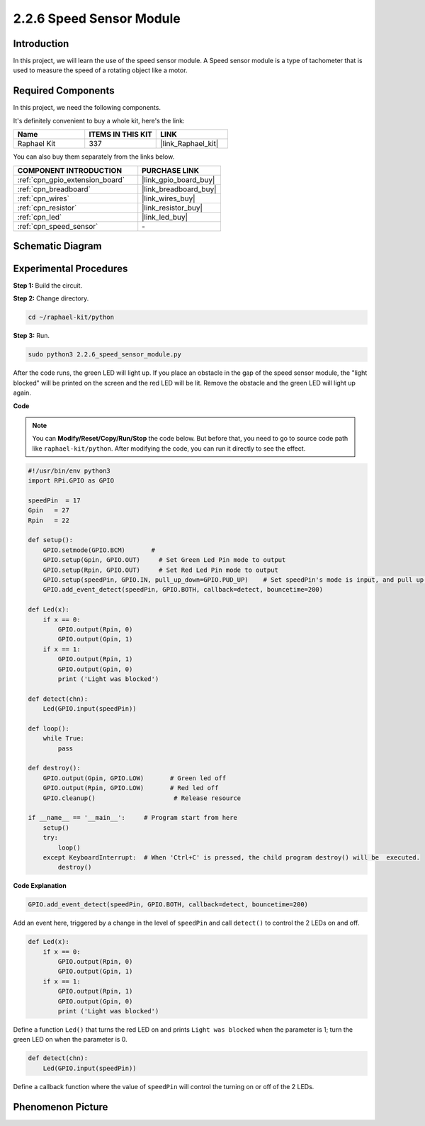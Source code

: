 .. _2.2.6_py:

2.2.6 Speed Sensor Module
=========================

Introduction
------------------

In this project, we will learn the use of the speed sensor module. A Speed sensor module is a type of tachometer that is used to measure the speed of a rotating object like a motor.

Required Components
------------------------------

In this project, we need the following components. 

.. image:: ../img/2.2.6component.png
    :width: 700
    :align: center

It's definitely convenient to buy a whole kit, here's the link: 

.. list-table::
    :widths: 20 20 20
    :header-rows: 1

    *   - Name	
        - ITEMS IN THIS KIT
        - LINK
    *   - Raphael Kit
        - 337
        - |link_Raphael_kit|

You can also buy them separately from the links below.

.. list-table::
    :widths: 30 20
    :header-rows: 1

    *   - COMPONENT INTRODUCTION
        - PURCHASE LINK

    *   - :ref:`cpn_gpio_extension_board`
        - |link_gpio_board_buy|
    *   - :ref:`cpn_breadboard`
        - |link_breadboard_buy|
    *   - :ref:`cpn_wires`
        - |link_wires_buy|
    *   - :ref:`cpn_resistor`
        - |link_resistor_buy|
    *   - :ref:`cpn_led`
        - |link_led_buy|
    *   - :ref:`cpn_speed_sensor`
        - \-

Schematic Diagram
-----------------------

.. image:: ../img/2.2.6circuit.png
    :width: 400
    :align: center

Experimental Procedures
------------------------------

**Step 1:** Build the circuit.

.. image:: ../img/2.2.6fritzing.png
    :width: 700
    :align: center


**Step 2:** Change directory.

.. raw:: html

   <run></run>

.. code-block::
    
    cd ~/raphael-kit/python

**Step 3:** Run.

.. raw:: html

   <run></run>

.. code-block::

    sudo python3 2.2.6_speed_sensor_module.py

After the code runs, the green LED will light up. If you place an obstacle in the gap of the speed sensor module, the "light blocked" will be printed on the screen and the red LED will be lit.
Remove the obstacle and the green LED will light up again.

**Code**

.. note::

    You can **Modify/Reset/Copy/Run/Stop** the code below. But before that, you need to go to  source code path like ``raphael-kit/python``. After modifying the code, you can run it directly to see the effect.


.. raw:: html

    <run></run>

.. code-block:: python

    #!/usr/bin/env python3
    import RPi.GPIO as GPIO

    speedPin  = 17
    Gpin   = 27
    Rpin   = 22

    def setup():
        GPIO.setmode(GPIO.BCM)       # 
        GPIO.setup(Gpin, GPIO.OUT)     # Set Green Led Pin mode to output
        GPIO.setup(Rpin, GPIO.OUT)     # Set Red Led Pin mode to output
        GPIO.setup(speedPin, GPIO.IN, pull_up_down=GPIO.PUD_UP)    # Set speedPin's mode is input, and pull up to high level(3.3V)
        GPIO.add_event_detect(speedPin, GPIO.BOTH, callback=detect, bouncetime=200)

    def Led(x):
        if x == 0:
            GPIO.output(Rpin, 0)
            GPIO.output(Gpin, 1)
        if x == 1:
            GPIO.output(Rpin, 1)
            GPIO.output(Gpin, 0)
            print ('Light was blocked')
            
    def detect(chn):
        Led(GPIO.input(speedPin))

    def loop():
        while True:
            pass

    def destroy():
        GPIO.output(Gpin, GPIO.LOW)       # Green led off
        GPIO.output(Rpin, GPIO.LOW)       # Red led off
        GPIO.cleanup()                     # Release resource

    if __name__ == '__main__':     # Program start from here
        setup()
        try:
            loop()
        except KeyboardInterrupt:  # When 'Ctrl+C' is pressed, the child program destroy() will be  executed.
            destroy()

**Code Explanation**

.. code-block:: python

    GPIO.add_event_detect(speedPin, GPIO.BOTH, callback=detect, bouncetime=200)

Add an event here, triggered by a change in the level of ``speedPin`` and call ``detect()`` to control the 2 LEDs on and off.

.. code-block:: python

    def Led(x):
        if x == 0:
            GPIO.output(Rpin, 0)
            GPIO.output(Gpin, 1)
        if x == 1:
            GPIO.output(Rpin, 1)
            GPIO.output(Gpin, 0)
            print ('Light was blocked')			

Define a function ``Led()`` that turns the red LED on and prints ``Light was blocked`` when the parameter is 1; turn the green LED on when the parameter is 0.

.. code-block:: python

    def detect(chn):
        Led(GPIO.input(speedPin))

Define a callback function where the value of ``speedPin`` will control the turning on or off of the 2 LEDs.



**Phenomenon Picture**
-----------------------

.. image:: ../img/2.2.6photo_interrrupter.JPG
   :width: 500
   :align: center


